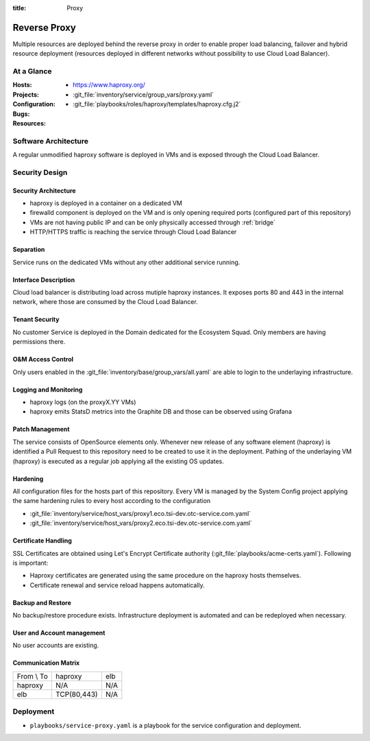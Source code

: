 :title: Proxy

Reverse Proxy
#############

Multiple resources are deployed behind the reverse proxy in order to enable
proper load balancing, failover and hybrid resource deployment (resources
deployed in different networks without possibility to use Cloud Load Balancer).

At a Glance
===========

:Hosts:
:Projects:
  * https://www.haproxy.org/
:Configuration:
  * :git_file:`inventory/service/group_vars/proxy.yaml`
  * :git_file:`playbooks/roles/haproxy/templates/haproxy.cfg.j2`
:Bugs:
:Resources:

Software Architecture
=====================

A regular unmodified haproxy software is deployed in VMs and is exposed through
the Cloud Load Balancer.

Security Design
===============

Security Architecture
---------------------

* haproxy is deployed in a container on a dedicated VM
* firewalld component is deployed on the VM and is only opening required ports
  (configured part of this repository)
* VMs are not having public IP and can be only physically accessed through
  :ref:`bridge`
* HTTP/HTTPS traffic is reaching the service through Cloud Load Balancer

.. raw:: html

   <object data="_static/reverse_proxy.svg" type="image/svg+xml"></object>

Separation
----------

Service runs on the dedicated VMs without any other additional service running.

Interface Description
---------------------

Cloud load balancer is distributing load across mutiple haproxy instances. It
exposes ports 80 and 443 in the internal network, where those are consumed by
the Cloud Load Balancer.

Tenant Security
---------------

No customer Service is deployed in the Domain dedicated for the Ecosystem Squad. Only
members are having permissions there.

O&M Access Control
------------------

Only users enabled in the :git_file:`inventory/base/group_vars/all.yaml` are
able to login to the underlaying infrastructure.

Logging and Monitoring
----------------------

* haproxy logs (on the proxyX.YY VMs)
* haproxy emits StatsD metrics into the Graphite DB and those can be observed
  using Grafana


Patch Management
----------------

The service consists of OpenSource elements only. Whenever new release of any
software element (haproxy) is identified a Pull Request to this
repository need to be created to use it in the deployment.
Pathing of the underlaying VM (haproxy) is executed as a regular job applying
all the existing OS updates.

Hardening
---------

All configuration files for the hosts part of this repository. Every VM is managed by the System
Config project applying the same hardening rules to every host according to
the configuration

* :git_file:`inventory/service/host_vars/proxy1.eco.tsi-dev.otc-service.com.yaml`
* :git_file:`inventory/service/host_vars/proxy2.eco.tsi-dev.otc-service.com.yaml`

Certificate Handling
--------------------

SSL Certificates are obtained using Let's Encrypt Certificate authority
(:git_file:`playbooks/acme-certs.yaml`).
Following is important:

* Haproxy certificates are generated using the same procedure on the haproxy
  hosts themselves.
* Certificate renewal and service reload happens automatically.

Backup and Restore
------------------

No backup/restore procedure exists. Infrastructure deployment is automated and
can be redeployed when necessary.


User and Account management
---------------------------

No user accounts are existing.

Communication Matrix
--------------------

.. list-table::

   * - From \\ To
     - haproxy
     - elb
   * - haproxy
     - N/A
     - N/A
   * - elb
     - TCP(80,443)
     - N/A


Deployment
==========

* ``playbooks/service-proxy.yaml`` is a playbook for the service configuration
  and deployment.
